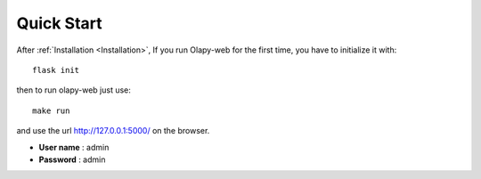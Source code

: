 Quick Start
-----------


After :ref:`Installation <Installation>`, If you run Olapy-web for the first time, you have to initialize it with::

    flask init

then to run olapy-web just use::

    make run


and use the url http://127.0.0.1:5000/ on the browser.

-   **User name** : admin
-   **Password** : admin
